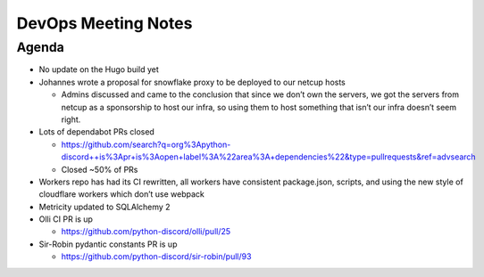 DevOps Meeting Notes
====================

.. raw:: html

   <!--

   Useful links

   - Infra open issues: https://github.com/python-discord/infra/issues

   - infra open pull requests: https://github.com/python-discord/infra/pulls

   - *If* any open issue or pull request needs discussion, why was the existing
     asynchronous logged communication over GitHub insufficient?

   -->

Agenda
------

-  No update on the Hugo build yet

-  Johannes wrote a proposal for snowflake proxy to be deployed to our
   netcup hosts

   -  Admins discussed and came to the conclusion that since we don’t
      own the servers, we got the servers from netcup as a sponsorship
      to host our infra, so using them to host something that isn’t our
      infra doesn’t seem right.

-  Lots of dependabot PRs closed

   -  https://github.com/search?q=org%3Apython-discord++is%3Apr+is%3Aopen+label%3A%22area%3A+dependencies%22&type=pullrequests&ref=advsearch
   -  Closed ~50% of PRs

-  Workers repo has had its CI rewritten, all workers have consistent
   package.json, scripts, and using the new style of cloudflare workers
   which don’t use webpack

-  Metricity updated to SQLAlchemy 2

-  Olli CI PR is up

   -  https://github.com/python-discord/olli/pull/25

-  Sir-Robin pydantic constants PR is up

   -  https://github.com/python-discord/sir-robin/pull/93

.. raw:: html

   <!-- vim: set textwidth=80 sw=2 ts=2: -->
